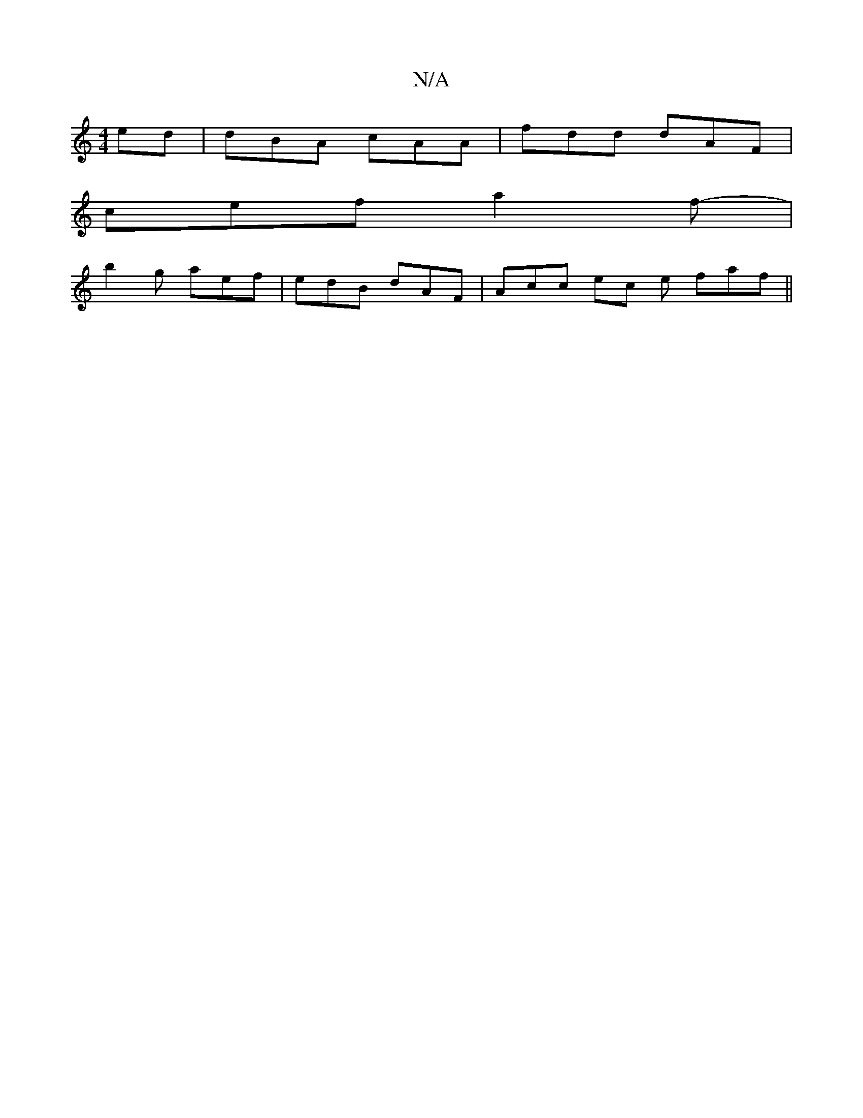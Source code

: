 X:1
T:N/A
M:4/4
R:N/A
K:Cmajor
ed | dBA cAA | fdd dAF |
cef a2f-|
b2g aef | edB dAF | Acc ec e faf||

|:a2 FB ABcA|BBAB d3c|
dBdf faaf| efd~B AFE=D| EGBG c2BF|GBBB BAGA|B2AB AcAf|egfd gdBA|(3BcB c<A B>ed>A|(3Bcd e>A B>de>f| g6 f>e|
